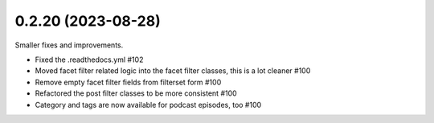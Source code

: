 0.2.20 (2023-08-28)
-------------------

Smaller fixes and improvements.

- Fixed the .readthedocs.yml #102
- Moved facet filter related logic into the facet filter classes, this is a lot cleaner #100
- Remove empty facet filter fields from filterset form #100
- Refactored the post filter classes to be more consistent #100
- Category and tags are now available for podcast episodes, too #100
